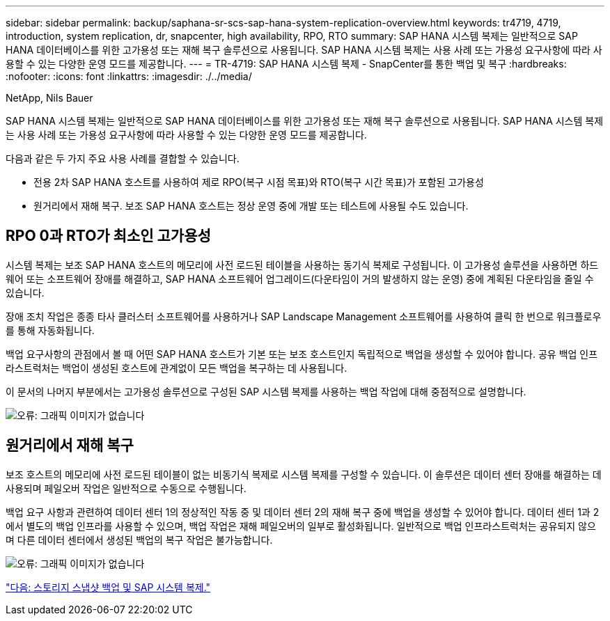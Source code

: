 ---
sidebar: sidebar 
permalink: backup/saphana-sr-scs-sap-hana-system-replication-overview.html 
keywords: tr4719, 4719, introduction, system replication, dr, snapcenter, high availability, RPO, RTO 
summary: SAP HANA 시스템 복제는 일반적으로 SAP HANA 데이터베이스를 위한 고가용성 또는 재해 복구 솔루션으로 사용됩니다. SAP HANA 시스템 복제는 사용 사례 또는 가용성 요구사항에 따라 사용할 수 있는 다양한 운영 모드를 제공합니다. 
---
= TR-4719: SAP HANA 시스템 복제 - SnapCenter를 통한 백업 및 복구
:hardbreaks:
:nofooter: 
:icons: font
:linkattrs: 
:imagesdir: ./../media/


NetApp, Nils Bauer

SAP HANA 시스템 복제는 일반적으로 SAP HANA 데이터베이스를 위한 고가용성 또는 재해 복구 솔루션으로 사용됩니다. SAP HANA 시스템 복제는 사용 사례 또는 가용성 요구사항에 따라 사용할 수 있는 다양한 운영 모드를 제공합니다.

다음과 같은 두 가지 주요 사용 사례를 결합할 수 있습니다.

* 전용 2차 SAP HANA 호스트를 사용하여 제로 RPO(복구 시점 목표)와 RTO(복구 시간 목표)가 포함된 고가용성
* 원거리에서 재해 복구. 보조 SAP HANA 호스트는 정상 운영 중에 개발 또는 테스트에 사용될 수도 있습니다.




== RPO 0과 RTO가 최소인 고가용성

시스템 복제는 보조 SAP HANA 호스트의 메모리에 사전 로드된 테이블을 사용하는 동기식 복제로 구성됩니다. 이 고가용성 솔루션을 사용하면 하드웨어 또는 소프트웨어 장애를 해결하고, SAP HANA 소프트웨어 업그레이드(다운타임이 거의 발생하지 않는 운영) 중에 계획된 다운타임을 줄일 수 있습니다.

장애 조치 작업은 종종 타사 클러스터 소프트웨어를 사용하거나 SAP Landscape Management 소프트웨어를 사용하여 클릭 한 번으로 워크플로우를 통해 자동화됩니다.

백업 요구사항의 관점에서 볼 때 어떤 SAP HANA 호스트가 기본 또는 보조 호스트인지 독립적으로 백업을 생성할 수 있어야 합니다. 공유 백업 인프라스트럭처는 백업이 생성된 호스트에 관계없이 모든 백업을 복구하는 데 사용됩니다.

이 문서의 나머지 부분에서는 고가용성 솔루션으로 구성된 SAP 시스템 복제를 사용하는 백업 작업에 대해 중점적으로 설명합니다.

image:saphana-sr-scs-image1.png["오류: 그래픽 이미지가 없습니다"]



== 원거리에서 재해 복구

보조 호스트의 메모리에 사전 로드된 테이블이 없는 비동기식 복제로 시스템 복제를 구성할 수 있습니다. 이 솔루션은 데이터 센터 장애를 해결하는 데 사용되며 페일오버 작업은 일반적으로 수동으로 수행됩니다.

백업 요구 사항과 관련하여 데이터 센터 1의 정상적인 작동 중 및 데이터 센터 2의 재해 복구 중에 백업을 생성할 수 있어야 합니다. 데이터 센터 1과 2에서 별도의 백업 인프라를 사용할 수 있으며, 백업 작업은 재해 페일오버의 일부로 활성화됩니다. 일반적으로 백업 인프라스트럭처는 공유되지 않으며 다른 데이터 센터에서 생성된 백업의 복구 작업은 불가능합니다.

image:saphana-sr-scs-image2.png["오류: 그래픽 이미지가 없습니다"]

link:saphana-sr-scs-storage-snapshot-backups-and-sap-system-replication.html["다음: 스토리지 스냅샷 백업 및 SAP 시스템 복제."]
